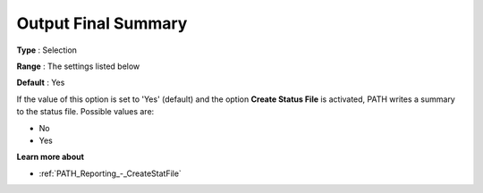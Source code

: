 .. _PATH_Reporting_-_Output_Final_Summa:


Output Final Summary
====================



**Type** :	Selection	

**Range** :	The settings listed below	

**Default** :	Yes	



If the value of this option is set to 'Yes' (default) and the option **Create Status File**  is activated, PATH writes a summary to the status file. Possible values are:



*	No
*	Yes




**Learn more about** 

*	:ref:`PATH_Reporting_-_CreateStatFile`  



